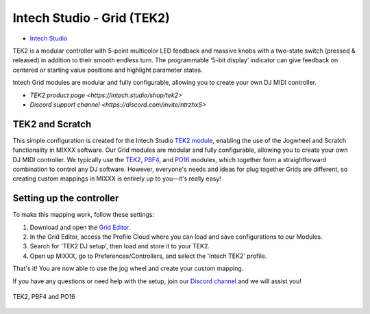 Intech Studio - Grid (TEK2)
===========================

-  `Intech Studio <https://intech.studio/>`__

.. versionadded:: 2.4.2
TEK2 is a modular controller with 5-point multicolor LED feedback and massive knobs with a two-state switch (pressed & released) in addition to their smooth endless turn. The programmable ‘5-bit display’ indicator can give feedback on centered or starting value positions and highlight parameter states.

Intech Grid modules are modular and fully configurable, allowing you to create your own DJ MIDI controller.

* `TEK2 product page <https://intech.studio/shop/tek2>`
* `Discord support channel <https://discord.com/invite/ntrzhxS>`

TEK2 and Scratch
----------------

This simple configuration is created for the Intech Studio `TEK2 module <https://intech.studio/shop/tek2>`__, 
enabling the use of the Jogwheel and Scratch functionality in MIXXX software. 
Our Grid modules are modular and fully configurable, allowing you to create your own DJ MIDI controller.
We typically use the `TEK2 <https://intech.studio/shop/tek2>`__, `PBF4 <https://intech.studio/shop/pbf4>`__, and `PO16 <https://intech.studio/shop/po16>`__ modules, which together form a straightforward combination to control any DJ software. 
However, everyone's needs and ideas for plug together Grids are different, 
so creating custom mappings in MIXXX is entirely up to you—it's really easy!

Setting up the controller
-------------------------

To make this mapping work, follow these settings:

1. Download and open the `Grid Editor <https://intech.studio/ae/products/grid-editor/>`__.
2. In the Grid Editor, access the Profile Cloud where you can load and save configurations to our Modules.
3. Search for 'TEK2 DJ setup', then load and store it to your TEK2.
4. Open up MIXXX, go to Preferences/Controllers, and select the 'Intech TEK2' profile.

That's it! You are now able to use the jog wheel and create your custom mapping.


If you have any questions or need help with the setup, 
join our `Discord channel <https://discord.com/invite/ntrzhxS>`__
and we will assist you!


.. figure:: ../../_static/controllers/intech_dj.png
   :align: center
   :width: 100%
   :figwidth: 100%
   :alt: Intech DJ (schematic view)
   :figclass: pretty-figures

   TEK2, PBF4 and PO16





